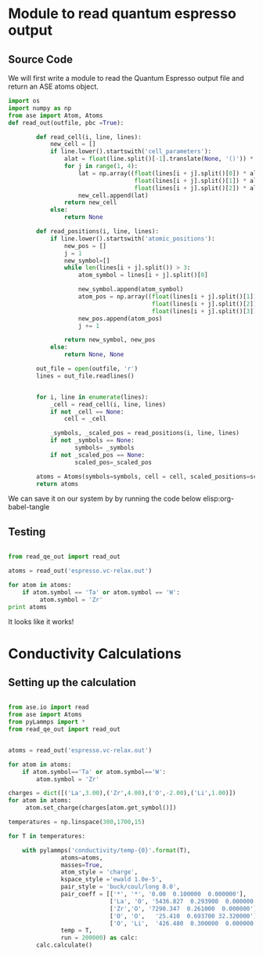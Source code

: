 
* Module to read quantum espresso output

** Source Code

We will first write a module to read the Quantum Espresso output file and return an ASE atoms object.

#+BEGIN_SRC python :tangle read_qe_out.py
import os
import numpy as np
from ase import Atom, Atoms
def read_out(outfile, pbc =True):

        def read_cell(i, line, lines):
            new_cell = []
            if line.lower().startswith('cell_parameters'):
                alat = float(line.split()[-1].translate(None, '()')) * 0.529177249
                for j in range(1, 4):
                    lat = np.array((float(lines[i + j].split()[0]) * alat,
                                    float(lines[i + j].split()[1]) * alat,
                                    float(lines[i + j].split()[2]) * alat))
                    new_cell.append(lat)
                return new_cell
            else:
                return None

        def read_positions(i, line, lines):
            if line.lower().startswith('atomic_positions'):
                new_pos = []
                j = 1
                new_symbol=[]
                while len(lines[i + j].split()) > 3:
                    atom_symbol = lines[i + j].split()[0]

                    new_symbol.append(atom_symbol)
                    atom_pos = np.array((float(lines[i + j].split()[1]),
                                         float(lines[i + j].split()[2]),
                                         float(lines[i + j].split()[3])))
                    new_pos.append(atom_pos)
                    j += 1

                return new_symbol, new_pos
            else:
                return None, None

        out_file = open(outfile, 'r')
        lines = out_file.readlines()


        for i, line in enumerate(lines):
            _cell = read_cell(i, line, lines)
            if not _cell == None:
                cell = _cell

            _symbols, _scaled_pos = read_positions(i, line, lines)
            if not _symbols == None:
                   symbols= _symbols
            if not _scaled_pos == None:
                   scaled_pos=_scaled_pos

        atoms = Atoms(symbols=symbols, cell = cell, scaled_positions=scaled_pos, pbc=pbc)
        return atoms

#+END_SRC

We can save it on our system by by running the code below
elisp:org-babel-tangle


** Testing

#+BEGIN_SRC python

from read_qe_out import read_out

atoms = read_out('espresso.vc-relax.out')

for atom in atoms:
    if atom.symbol == 'Ta' or atom.symbol == 'W':
         atom.symbol = 'Zr'
print atoms
#+END_SRC

#+RESULTS:
: Atoms(symbols='La24Li32O96Ta8W8', positions=..., cell=[12.76884677857977, 12.76884677857977, 12.636166269650383], pbc=[True, True, True])
: Atoms(symbols='La24Li32O96Zr16', positions=..., cell=[12.76884677857977, 12.76884677857977, 12.636166269650383], pbc=[True, True, True])

It looks like it works!


* Conductivity Calculations

** Setting up the calculation

#+BEGIN_SRC python

from ase.io import read
from ase import Atoms
from pyLammps import *
from read_qe_out import read_out


atoms = read_out('espresso.vc-relax.out')

for atom in atoms:
    if atom.symbol=='Ta' or atom.symbol=='W':
        atom.symbol = 'Zr'

charges = dict([('La',3.00),('Zr',4.00),('O',-2.00),('Li',1.00)])
for atom in atoms:
     atom.set_charge(charges[atom.get_symbol()])

temperatures = np.linspace(300,1700,15)

for T in temperatures:

    with pylammps('conductivity/temp-{0}'.format(T),
               atoms=atoms,
               masses=True,
               atom_style = 'charge',
               kspace_style ='ewald 1.0e-5',
               pair_style = 'buck/coul/long 8.0',
               pair_coeff = [['*', '*', '0.00  0.100000  0.000000'],
                             ['La', 'O', '5436.827  0.293900  0.000000'],
                             ['Zr','O', '7290.347  0.261000  0.000000'],
                             ['O', 'O',   '25.410  0.693700 32.320000'],
                             ['O', 'Li',  '426.480  0.300000  0.000000']],
               temp = T,
               run = 200000) as calc:
        calc.calculate()


#+END_SRC

#+RESULTS:

